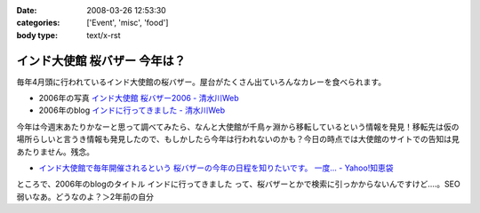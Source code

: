 :date: 2008-03-26 12:53:30
:categories: ['Event', 'misc', 'food']
:body type: text/x-rst

=============================
インド大使館 桜バザー 今年は？
=============================

毎年4月頭に行われているインド大使館の桜バザー。屋台がたくさん出ていろんなカレーを食べられます。

- 2006年の写真 `インド大使館 桜バザー2006 - 清水川Web`_
- 2006年のblog `インドに行ってきました - 清水川Web`_

今年は今週末あたりかなーと思って調べてみたら、なんと大使館が千鳥ヶ淵から移転しているという情報を発見！移転先は仮の場所らしいと言うき情報も発見したので、もしかしたら今年は行われないのかも？今日の時点では大使館のサイトでの告知は見あたりません。残念。

- `インド大使館で毎年開催されるという 桜バザーの今年の日程を知りたいです。 一度... - Yahoo!知恵袋`_

ところで、2006年のblogのタイトル ``インドに行ってきました`` って、桜バザーとかで検索に引っかからないんですけど‥‥。SEO弱いなあ。どうなのよ？＞2年前の自分


.. _`インド大使館 桜バザー2006 - 清水川Web`: http://www.freia.jp/taka/photo/india2006

.. _`インド大使館で毎年開催されるという 桜バザーの今年の日程を知りたいです。 一度... - Yahoo!知恵袋`: http://detail.chiebukuro.yahoo.co.jp/qa/question_detail/q1115524151

.. _`インドに行ってきました - 清水川Web`: https://www.freia.jp/taka/blog/330



.. :extend type: text/html
.. :extend:


.. :comments:
.. :comment id: 2008-03-27.8217720133
.. :title: Re:インド大使館 桜バザー 今年は？
.. :author: aihatena
.. :date: 2008-03-27 10:03:42
.. :email: 
.. :url: 
.. :body:
.. Sakura Charity Bazaar でよいのでは。
.. 2008情報は無いようですが。。
.. 
